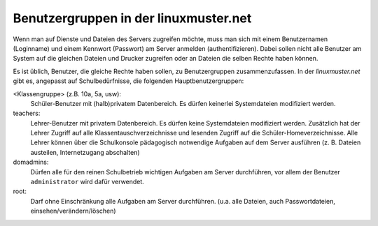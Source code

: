 Benutzergruppen in der linuxmuster.net
--------------------------------------

Wenn man auf Dienste und Dateien des Servers zugreifen möchte, muss
man sich mit einem Benutzernamen (Loginname) und einem Kennwort
(Passwort) am Server anmelden (authentifizieren). Dabei sollen nicht
alle Benutzer am System auf die gleichen Dateien und Drucker zugreifen
oder an Dateien die selben Rechte haben können.

Es ist üblich, Benutzer, die gleiche Rechte haben sollen, zu
Benutzergruppen zusammenzufassen. In der *linuxmuster.net* gibt es,
angepasst auf Schulbedürfnisse, die folgenden Hauptbenutzergruppen:

<Klassengruppe> (z.B. 10a, 5a, usw):
 Schüler-Benutzer mit (halb)privatem Datenbereich. Es dürfen keinerlei
 Systemdateien modifiziert werden.

teachers:
 Lehrer-Benutzer mit privatem Datenbereich. Es dürfen keine
 Systemdateien modifiziert werden.  Zusätzlich hat der Lehrer Zugriff
 auf alle Klassentauschverzeichnisse und lesenden Zugriff auf die
 Schüler-Homeverzeichnisse. Alle Lehrer können über die Schulkonsole
 pädagogisch notwendige Aufgaben auf dem Server ausführen
 (z. B. Dateien austeilen, Internetzugang abschalten)

domadmins:
 Dürfen alle für den reinen Schulbetrieb wichtigen Aufgaben am Server
 durchführen, vor allem der Benutzer ``administrator`` wird dafür
 verwendet.

root:
 Darf ohne Einschränkung alle Aufgaben am Server
 durchführen. (u.a. alle Dateien, auch Passwortdateien,
 einsehen/verändern/löschen)

